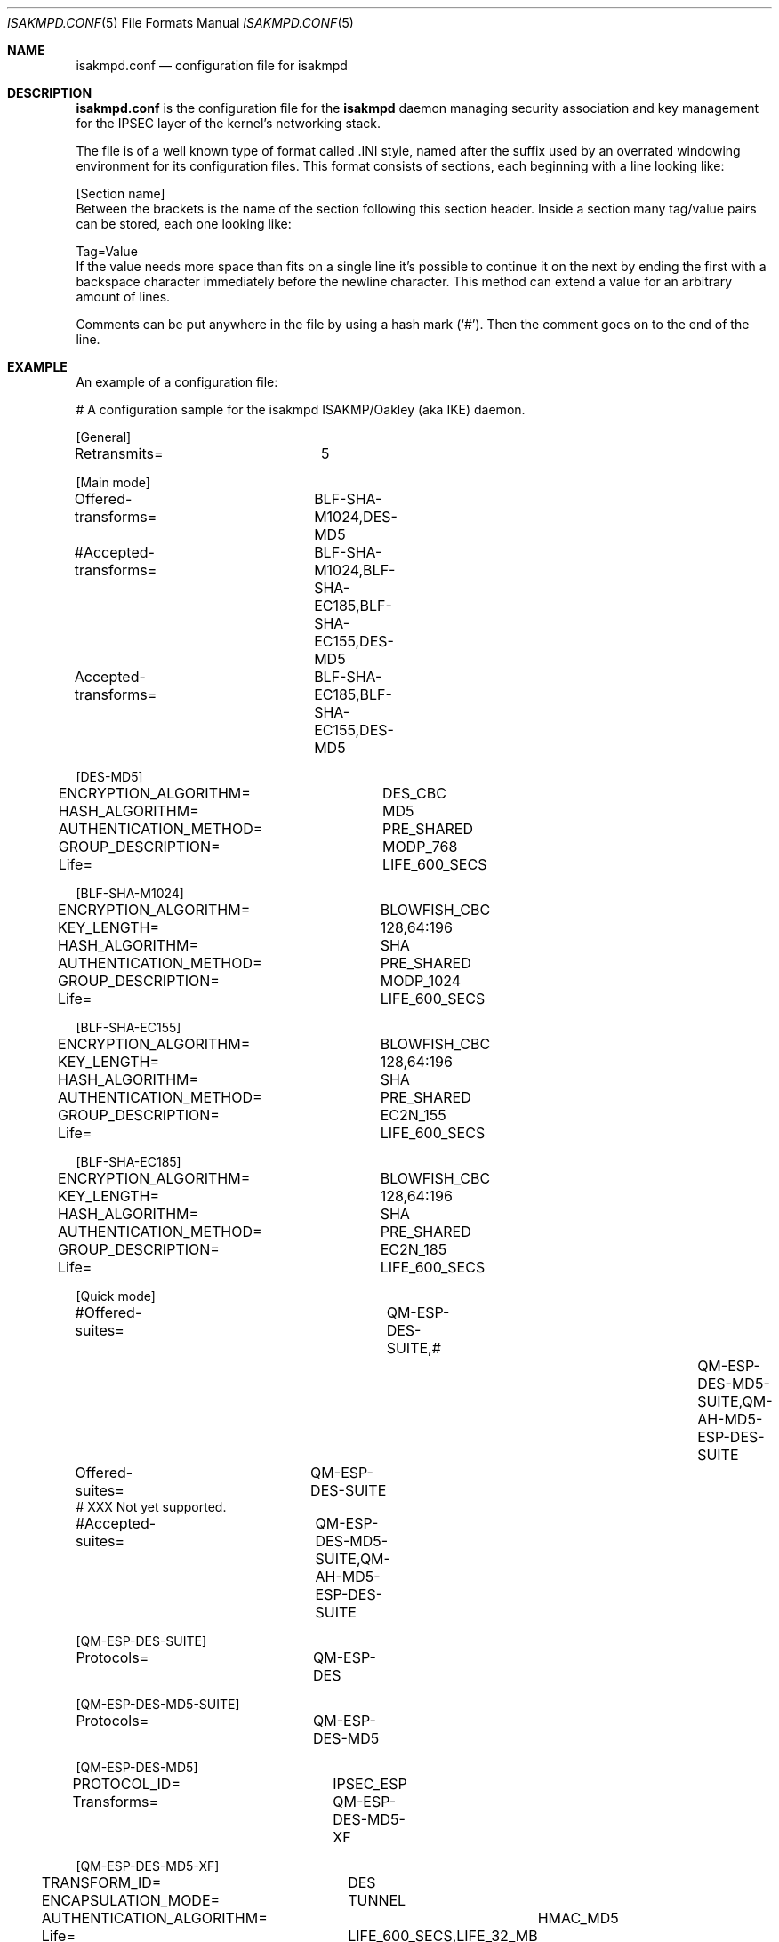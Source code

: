 .\" $OpenBSD: src/sbin/isakmpd/isakmpd.conf.5,v 1.5 1998/11/28 19:56:32 aaron Exp $
.\" $EOM: isakmpd.conf.5,v 1.5 1998/11/20 23:45:05 niklas Exp $
.\"
.\" Copyright (c) 1998 Niklas Hallqvist.  All rights reserved.
.\"
.\" Redistribution and use in source and binary forms, with or without
.\" modification, are permitted provided that the following conditions
.\" are met:
.\" 1. Redistributions of source code must retain the above copyright
.\"    notice, this list of conditions and the following disclaimer.
.\" 2. Redistributions in binary form must reproduce the above copyright
.\"    notice, this list of conditions and the following disclaimer in the
.\"    documentation and/or other materials provided with the distribution.
.\" 3. All advertising materials mentioning features or use of this software
.\"    must display the following acknowledgement:
.\"	This product includes software developed by Ericsson Radio Systems.
.\" 4. The name of the author may not be used to endorse or promote products
.\"    derived from this software without specific prior written permission.
.\"
.\" THIS SOFTWARE IS PROVIDED BY THE AUTHOR ``AS IS'' AND ANY EXPRESS OR
.\" IMPLIED WARRANTIES, INCLUDING, BUT NOT LIMITED TO, THE IMPLIED WARRANTIES
.\" OF MERCHANTABILITY AND FITNESS FOR A PARTICULAR PURPOSE ARE DISCLAIMED.
.\" IN NO EVENT SHALL THE AUTHOR BE LIABLE FOR ANY DIRECT, INDIRECT,
.\" INCIDENTAL, SPECIAL, EXEMPLARY, OR CONSEQUENTIAL DAMAGES (INCLUDING, BUT
.\" NOT LIMITED TO, PROCUREMENT OF SUBSTITUTE GOODS OR SERVICES; LOSS OF USE,
.\" DATA, OR PROFITS; OR BUSINESS INTERRUPTION) HOWEVER CAUSED AND ON ANY
.\" THEORY OF LIABILITY, WHETHER IN CONTRACT, STRICT LIABILITY, OR TORT
.\" (INCLUDING NEGLIGENCE OR OTHERWISE) ARISING IN ANY WAY OUT OF THE USE OF
.\" THIS SOFTWARE, EVEN IF ADVISED OF THE POSSIBILITY OF SUCH DAMAGE.
.\"
.\" This code was written under funding by Ericsson Radio Systems.
.\"
.\" Manual page, using -mandoc macros
.\"
.Dd October 10, 1998
.Dt ISAKMPD.CONF 5
.Os
.Sh NAME
.Nm isakmpd.conf
.Nd configuration file for isakmpd
.Sh DESCRIPTION
.Nm
is the configuration file for the
.Nm isakmpd
daemon managing security association and key management for the
IPSEC layer of the kernel's networking stack.
.Pp
The file is of a well known type of format called .INI style, named after
the suffix used by an overrated windowing environment for its configuration
files.  This format consists of sections, each beginning with a line looking
like:
.Bd -literal
[Section name]
.Ed
Between the brackets is the name of the section following this section header.
Inside a section many tag/value pairs can be stored, each one looking like:
.Bd -literal
Tag=Value
.Ed
If the value needs more space than fits on a single line it's possible to
continue it on the next by ending the first with a backspace character
immediately before the newline character.  This method can extend a value for
an arbitrary amount of lines.
.Pp
Comments can be put anywhere in the file by using a hash mark
.Pq Sq \&# .
Then the comment goes on to the end of the line.
.Pp
.Sh EXAMPLE
An example of a configuration file:
.Pp
.Bd -literal
# A configuration sample for the isakmpd ISAKMP/Oakley (aka IKE) daemon.

[General]
Retransmits=		5

[Main mode]
Offered-transforms=	BLF-SHA-M1024,DES-MD5
#Accepted-transforms=	BLF-SHA-M1024,BLF-SHA-EC185,BLF-SHA-EC155,DES-MD5
Accepted-transforms=	BLF-SHA-EC185,BLF-SHA-EC155,DES-MD5

[DES-MD5]
ENCRYPTION_ALGORITHM=	DES_CBC
HASH_ALGORITHM=		MD5
AUTHENTICATION_METHOD=	PRE_SHARED
GROUP_DESCRIPTION=	MODP_768
Life=			LIFE_600_SECS

[BLF-SHA-M1024]
ENCRYPTION_ALGORITHM=	BLOWFISH_CBC
KEY_LENGTH=		128,64:196
HASH_ALGORITHM=		SHA
AUTHENTICATION_METHOD=	PRE_SHARED
GROUP_DESCRIPTION=	MODP_1024
Life=			LIFE_600_SECS

[BLF-SHA-EC155]
ENCRYPTION_ALGORITHM=	BLOWFISH_CBC
KEY_LENGTH=		128,64:196
HASH_ALGORITHM=		SHA
AUTHENTICATION_METHOD=	PRE_SHARED
GROUP_DESCRIPTION=	EC2N_155
Life=			LIFE_600_SECS

[BLF-SHA-EC185]
ENCRYPTION_ALGORITHM=	BLOWFISH_CBC
KEY_LENGTH=		128,64:196
HASH_ALGORITHM=		SHA
AUTHENTICATION_METHOD=	PRE_SHARED
GROUP_DESCRIPTION=	EC2N_185
Life=			LIFE_600_SECS

[Quick mode]
#Offered-suites=		QM-ESP-DES-SUITE,\
#			QM-ESP-DES-MD5-SUITE,QM-AH-MD5-ESP-DES-SUITE
Offered-suites=		QM-ESP-DES-SUITE
# XXX Not yet supported.
#Accepted-suites=	QM-ESP-DES-MD5-SUITE,QM-AH-MD5-ESP-DES-SUITE

[QM-ESP-DES-SUITE]
Protocols=		QM-ESP-DES

[QM-ESP-DES-MD5-SUITE]
Protocols=		QM-ESP-DES-MD5

[QM-ESP-DES-MD5]
PROTOCOL_ID=		IPSEC_ESP
Transforms=		QM-ESP-DES-MD5-XF

[QM-ESP-DES-MD5-XF]
TRANSFORM_ID=		DES
ENCAPSULATION_MODE=	TUNNEL
AUTHENTICATION_ALGORITHM=	HMAC_MD5
Life=			LIFE_600_SECS,LIFE_32_MB

[LIFE_600_SECS]
SA_LIFE_TYPE=		SECONDS
SA_LIFE_DURATION=	600

[LIFE_32_MB]
SA_LIFE_TYPE=		KILOBYTES
SA_LIFE_DURATION=	32768

[QM-AH-MD5-ESP-DES-SUITE]
Protocols=		QM-AH-MD5,QM-ESP-DES

[QM-AH-MD5]
PROTOCOL_ID=		IPSEC_AH
Transforms=		QM-AH-MD5-XF

[QM-AH-MD5-XF]
TRANSFORM_ID=		MD5
ENCAPSULATION_MODE=	TUNNEL

[QM-ESP-DES]
PROTOCOL_ID=		IPSEC_ESP
Transforms=		QM-ESP-DES-XF

[QM-ESP-DES-XF]
TRANSFORM_ID=		DES
ENCAPSULATION_MODE=	TUNNEL
Life=			LIFE_600_SECS,LIFE_32_MB

[PRE_SHARED]
127.0.0.1=		my_key_to_myself
# A general pre-shared key used for everyone.
Default=		mekmitasdigoat

[RSA_SIG]
CERT=			/etc/isakmpd_cert
PRIVKEY=		/etc/isakmpd_key
PUBKEY=			/etc/isakmpd_key.pub
.Ed
.Pp
.Sh SEE ALSO
.Xr isakmpd 8


